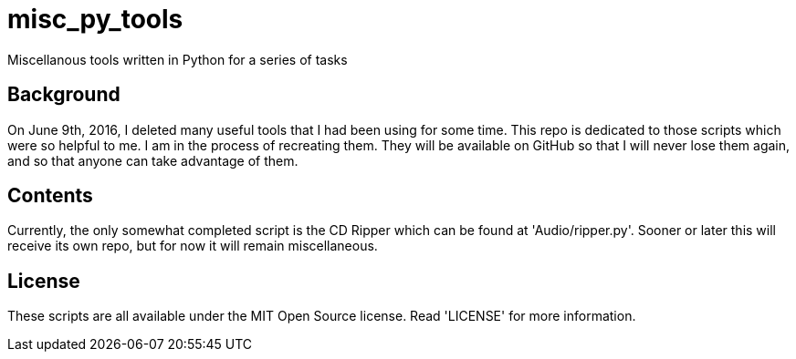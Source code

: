 = misc_py_tools

Miscellanous tools written in Python for a series of tasks

== Background

On June 9th, 2016, I deleted many useful tools that I had been using for some
time. This repo is dedicated to those scripts which were so helpful to me. I
am in the process of recreating them. They will be available on GitHub so that
I will never lose them again, and so that anyone can take advantage of them.

== Contents

Currently, the only somewhat completed script is the CD Ripper which can be
found at 'Audio/ripper.py'. Sooner or later this will receive its own repo,
but for now it will remain miscellaneous.

== License
These scripts are all available under the MIT Open Source license. Read
'LICENSE' for more information.

